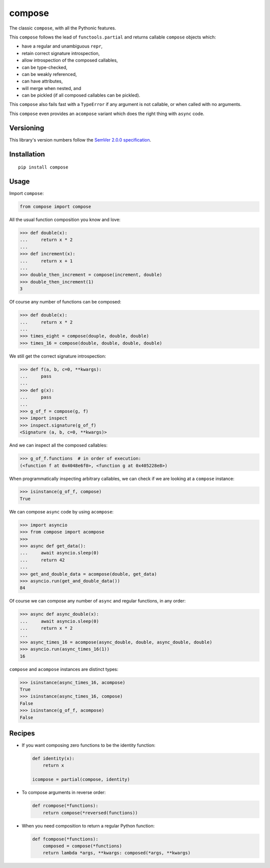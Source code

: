 compose
=======

The classic ``compose``, with all the Pythonic features.

This ``compose`` follows the lead of ``functools.partial``
and returns callable ``compose`` objects which:

* have a regular and unambiguous ``repr``,
* retain correct signature introspection,
* allow introspection of the composed callables,
* can be type-checked,
* can be weakly referenced,
* can have attributes,
* will merge when nested, and
* can be pickled (if all composed callables can be pickled).

This ``compose`` also fails fast with a ``TypeError`` if any
argument is not callable, or when called with no arguments.

This ``compose`` even provides an ``acompose`` variant
which does the right thing with ``async`` code.


Versioning
----------

This library's version numbers follow the `SemVer 2.0.0
specification <https://semver.org/spec/v2.0.0.html>`_.


Installation
------------

::

    pip install compose


Usage
-----

Import ``compose``:

.. code:: python

    from compose import compose

All the usual function composition you know and love:

.. code:: python

    >>> def double(x):
    ...     return x * 2
    ...
    >>> def increment(x):
    ...     return x + 1
    ...
    >>> double_then_increment = compose(increment, double)
    >>> double_then_increment(1)
    3

Of course any number of functions can be composed:

.. code:: python

    >>> def double(x):
    ...     return x * 2
    ...
    >>> times_eight = compose(douple, double, double)
    >>> times_16 = compose(double, double, double, double)

We still get the correct signature introspection:

.. code:: python

    >>> def f(a, b, c=0, **kwargs):
    ...     pass
    ...
    >>> def g(x):
    ...     pass
    ...
    >>> g_of_f = compose(g, f)
    >>> import inspect
    >>> inspect.signature(g_of_f)
    <Signature (a, b, c=0, **kwargs)>

And we can inspect all the composed callables:

.. code:: python

    >>> g_of_f.functions  # in order of execution:
    (<function f at 0x4048e6f0>, <function g at 0x405228e8>)

When programmatically inspecting arbitrary callables, we
can check if we are looking at a ``compose`` instance:

.. code:: python

    >>> isinstance(g_of_f, compose)
    True

We can compose ``async`` code by using ``acompose``:

.. code:: python

    >>> import asyncio
    >>> from compose import acompose
    >>>
    >>> async def get_data():
    ...     await asyncio.sleep(0)
    ...     return 42
    ...
    >>> get_and_double_data = acompose(double, get_data)
    >>> asyncio.run(get_and_double_data())
    84

Of course we can compose any number of ``async``
and regular functions, in any order:

.. code:: python

    >>> async def async_double(x):
    ...     await asyncio.sleep(0)
    ...     return x * 2
    ...
    >>> async_times_16 = acompose(async_double, double, async_double, double)
    >>> asyncio.run(async_times_16(1))
    16

``compose`` and ``acompose`` instances are distinct
types:

.. code:: python

    >>> isinstance(async_times_16, acompose)
    True
    >>> isinstance(async_times_16, compose)
    False
    >>> isinstance(g_of_f, acompose)
    False


Recipes
-------

* If you want composing zero functions to be the identity function:

  .. code:: python

      def identity(x):
          return x

      icompose = partial(compose, identity)

* To compose arguments in reverse order:

  .. code:: python

      def rcompose(*functions):
          return compose(*reversed(functions))

* When you need composition to return a regular Python function:

  .. code:: python

      def fcompose(*functions):
          composed = compose(*functions)
          return lambda *args, **kwargs: composed(*args, **kwargs)
